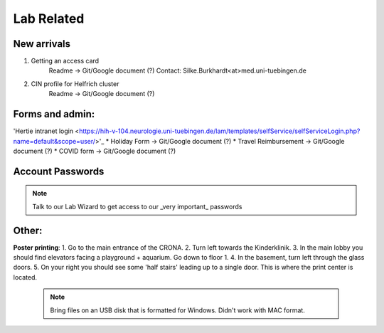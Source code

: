 Lab Related
=====

.. _Administrative:

New arrivals
------------
1. Getting an access card
    Readme -> Git/Google document (?)
    Contact: Silke.Burkhardt<at>med.uni-tuebingen.de

2. CIN profile for Helfrich cluster
    Readme -> Git/Google document (?)

Forms and admin:
----------------
'Hertie intranet login <https://hih-v-104.neurologie.uni-tuebingen.de/lam/templates/selfService/selfServiceLogin.php?name=default&scope=user/>'_
\
* Holiday Form          -> Git/Google document (?) \
* Travel Reimbursement  -> Git/Google document (?) \
* COVID form            -> Git/Google document (?) \

Account Passwords
----------------
.. note::
    Talk to our Lab Wizard to get access to our _very important_ passwords

Other:
----------------
**Poster printing**: \
1. Go to the main entrance of the CRONA. \
2. Turn left towards the Kinderklinik. \
3. In the main lobby you should find elevators facing a playground + aquarium. Go down to floor 1. \
4. In the basement, turn left through the glass doors. \
5. On your right you should see some 'half stairs' leading up to a single door. This is where the print center is located. \

 .. note::
    Bring files on an USB disk that is formatted for Windows. Didn't work with MAC format. \
